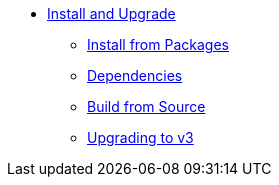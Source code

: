 * xref:index.adoc[Install and Upgrade]
** xref:packages.adoc[Install from Packages]
** xref:dependencies.adoc[Dependencies]
** xref:source.adoc[Build from Source]
** xref:upgrade.adoc[Upgrading to v3]
